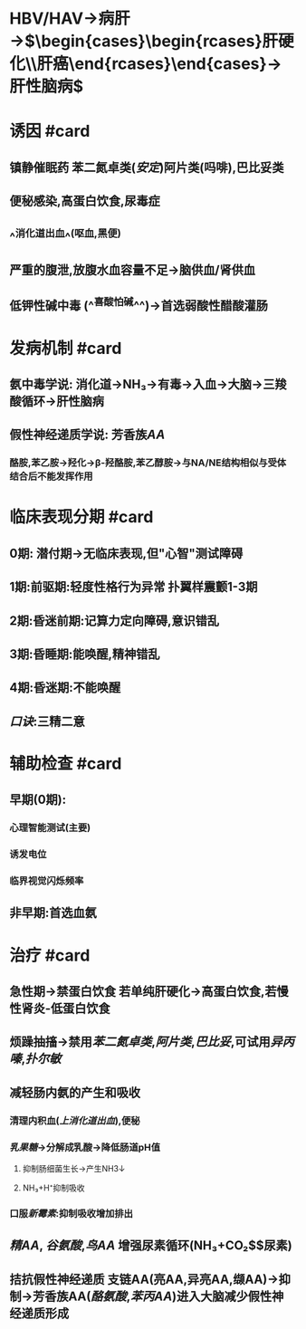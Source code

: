 #+deck: 内科学::消化系统::肝性脑病

* HBV/HAV→病肝→$\begin{cases}\begin{rcases}肝硬化\\肝癌\end{rcases}\end{cases}→肝性脑病$
* 诱因 #card
:PROPERTIES:
:id: 62198ab1-9527-47a2-b2c8-0e60ffb9a76b
:END:
** 镇静催眠药 苯二氮卓类([[安定]])阿片类(吗啡),巴比妥类
** 便秘感染,高蛋白饮食,尿毒症
** ^^消化道出血^^(呕血,黑便)
** 严重的腹泄,放腹水血容量不足→脑供血/肾供血
** 低钾性碱中毒 (^^喜酸怕碱^^)→首选弱酸性醋酸灌肠
* 发病机制 #card
:PROPERTIES:
:id: 62198c64-80a9-4d5c-8f3d-1c3d6a7fb83d
:END:
** 氨中毒学说: 消化道→NH₃→有毒→入血→大脑→三羧酸循环→肝性脑病
** 假性神经递质学说: 芳香族[[AA]]
*** 酪胺,苯乙胺→羟化→β-羟酪胺,苯乙醇胺→与NA/NE结构相似与受体结合后不能发挥作用
* 临床表现分期 #card
:PROPERTIES:
:id: 6219901d-5886-40cd-8571-7f56961c1551
:END:
** 0期: 潜付期→无临床表现,但"心智"测试障碍
** 1期:前驱期:轻度性格行为异常 扑翼样震颤1-3期
** 2期:昏迷前期:记算力定向障碍,意识错乱
** 3期:昏睡期:能唤醒,精神错乱
** 4期:昏迷期:不能唤醒
** [[口诀]]:三精二意
* 辅助检查 #card
:PROPERTIES:
:id: 62198d82-e10c-453d-b920-2764a46711af
:END:
** 早期(0期):
*** 心理智能测试(主要)
*** 诱发电位
*** 临界视觉闪烁频率
** 非早期:首选血氨
* 治疗 #card
:PROPERTIES:
:id: 6219919f-d063-4944-8e0d-bac503f09726
:END:
** 急性期→禁蛋白饮食 若单纯肝硬化→高蛋白饮食,若慢性肾炎-低蛋白饮食
** 烦躁抽搐→禁用[[苯二氮卓类]],[[阿片类]],[[巴比妥]],可试用[[异丙嗪]],[[扑尔敏]]
** 减轻肠内氨的产生和吸收
*** 清理内积血([[上消化道出血]]),便秘
*** [[乳果糖]]→分解成乳酸→降低肠道pH值
**** 抑制肠细菌生长→产生NH3↓
**** NH₃+H⁺抑制吸收
*** 口服[[新霉素]]:抑制吸收增加排出
** [[精AA]], [[谷氨酸]],[[鸟AA]] 增强尿素循环(NH₃+CO₂$\xrightarrow[肝]{尿素循环}$尿素)
** 拮抗假性神经递质 支链AA(亮AA,异亮AA,缬AA)→抑制→芳香族AA([[酪氨酸]],[[苯丙AA]])进入大脑减少假性神经递质形成